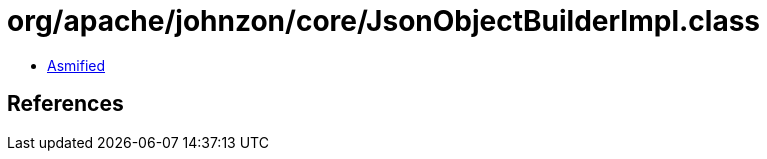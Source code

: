 = org/apache/johnzon/core/JsonObjectBuilderImpl.class

 - link:JsonObjectBuilderImpl-asmified.java[Asmified]

== References


